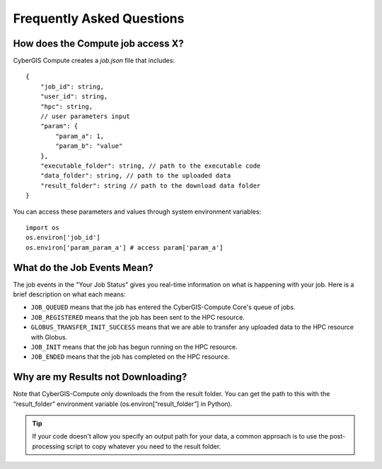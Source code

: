 Frequently Asked Questions
==========================


How does the Compute job access X?
----------------------------------

CyberGIS Compute creates a `job.json` file that includes::


    {
        "job_id": string,
        "user_id": string,
        "hpc": string,
        // user parameters input
        "param": {
            "param_a": 1,
            "param_b": "value"
        },
        "executable_folder": string, // path to the executable code
        "data_folder": string, // path to the uploaded data
        "result_folder": string // path to the download data folder
    }

You can access these parameters and values through system environment variables::

    import os
    os.environ['job_id']
    os.environ['param_param_a'] # access param['param_a']

What do the Job Events Mean?
----------------------------

The job events in the "Your Job Status" gives you real-time information on what is happening with your job. Here is a brief description on what each means:

* ``JOB_QUEUED`` means that the job has entered the CyberGIS-Compute Core's queue of jobs.
* ``JOB_REGISTERED`` means that the job has been sent to the HPC resource.
* ``GLOBUS_TRANSFER_INIT_SUCCESS`` means that we are able to transfer any uploaded data to the HPC resource with Globus.
* ``JOB_INIT`` means that the job has begun running on the HPC resource.
* ``JOB_ENDED`` means that the job has completed on the HPC resource.

Why are my Results not Downloading?
-----------------------------------

Note that CyberGIS-Compute only downloads the from the result folder. You can get the path to this with the “result_folder” environment variable (os.environ[“result_folder”] in Python).

.. tip::
    If your code doesn't allow you specify an output path for your data, a common approach is to use the post-processing script to copy whatever you need to the result folder.
